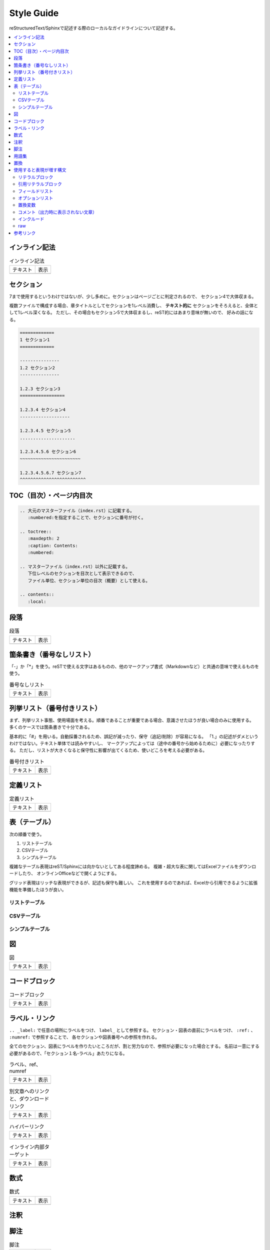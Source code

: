 --------------------------------------------------------------------------------
Style Guide
--------------------------------------------------------------------------------

reStructuredText/Sphinxで記述する際のローカルなガイドラインについて記述する。

.. contents::
   :local:


インライン記法
================================================================================

.. list-table:: インライン記法

   * - テキスト
     - 表示
   * - .. literalinclude:: style-sample/inline-literal.txt
          :language: rst
     - .. include:: style-sample/inline-literal.txt


.. _style-guide-section:

セクション
================================================================================

7まで使用するというわけではないが、少し多めに。セクションはページごとに判定されるので、
セクション4で大体収まる。

複数ファイルで構成する場合、章タイトルとしてセクションを1レベル消費し、
**テキスト的に** セクションをそろえると、全体として1レベル深くなる。
ただし、その場合もセクション5で大体収まるし、reST的にはあまり意味が無いので、
好みの話になる。

.. code-block:: rst

   =============
   1 セクション1
   =============

   ---------------
   1.2 セクション2
   ---------------

   1.2.3 セクション3
   =================

   1.2.3.4 セクション4
   -------------------

   1.2.3.4.5 セクション5
   .....................

   1.2.3.4.5.6 セクション6
   ~~~~~~~~~~~~~~~~~~~~~~~

   1.2.3.4.5.6.7 セクション7
   ^^^^^^^^^^^^^^^^^^^^^^^^^


TOC（目次）・ページ内目次
================================================================================

.. code-block:: rst

   .. 大元のマスターファイル（index.rst）に記載する。
      :numbered:を指定することで、セクションに番号が付く。

   .. toctree::
      :maxdepth: 2
      :caption: Contents:
      :numbered:

   .. マスターファイル（index.rst）以外に記載する。
      下位レベルのセクションを目次として表示できるので、
      ファイル単位、セクション単位の目次（概要）として使える。

   .. contents::
      :local:


段落
================================================================================

.. list-table:: 段落

   * - テキスト
     - 表示
   * - .. literalinclude:: style-sample/paragraph.txt
     - .. include:: style-sample/paragraph.txt


箇条書き（番号なしリスト）
================================================================================

「-」か「*」を使う。reSTで使える文字はあるものの、他のマークアップ書式（Markdownなど）と共通の意味で使えるものを使う。

.. list-table:: 番号なしリスト

   * - テキスト
     - 表示
   * - .. literalinclude:: style-sample/bullet-list.txt
          :language: rst
     - .. include:: style-sample/bullet-list.txt


列挙リスト（番号付きリスト）
================================================================================

まず、列挙リスト事態、使用場面を考える。順番であることが重要である場合、意識させたほうが良い場合のみに使用する。
多くのケースでは箇条書きで十分である。

基本的に「#」を用いる。自動採番されるため、誤記が減ったり、保守（追記/削除）が容易になる。
「1.」の記述がダメというわけではない。テキスト単体では読みやすいし、
マークアップによっては（途中の番号から始めるために）必要になったりする。
ただし、リストが大きくなると保守性に影響が出てくるため、使いどころを考える必要がある。

.. list-table:: 番号付きリスト

   * - テキスト
     - 表示
   * - .. literalinclude:: style-sample/enumerated-list.txt
          :language: rst
     - .. include:: style-sample/enumerated-list.txt


定義リスト
================================================================================

.. list-table:: 定義リスト

   * - テキスト
     - 表示
   * - .. literalinclude:: style-sample/definition-list.txt
          :language: rst
     - .. include:: style-sample/definition-list.txt


表（テーブル）
================================================================================

次の順番で使う。

1. リストテーブル
2. CSVテーブル
3. シンプルテーブル


複雑なテーブル表現はreST/Sphinxには向かないとしてある程度諦める。
複雑・超大な表に関してはExcelファイルをダウンロードしたり、
オンラインOfficeなどで開くようにする。

グリッド表現はリッチな表現ができるが、記述も保守も難しい。
これを使用するのであれば、Excelから引用できるように拡張機能を準備したほうが良い。


リストテーブル
--------------------------------------------------------------------------------

.. only:: html

   .. list-table:: リストテーブル

      * - テキスト
        - 表示
      * - .. literalinclude:: style-sample/list-table.txt
             :language: rst
        - .. include:: style-sample/list-table.txt

.. only:: latex

   テキスト
     .. literalinclude:: style-sample/list-table.txt
        :language: rst

   表示
      .. include:: style-sample/list-table.txt


CSVテーブル
--------------------------------------------------------------------------------

.. only:: html

   .. list-table:: CSVテーブル

      * - テキスト
        - 表示
      * - .. literalinclude:: style-sample/csv-table.txt
             :language: rst
        - .. include:: style-sample/csv-table.txt

.. only:: latex

   テキスト
     .. literalinclude:: style-sample/csv-table.txt
        :language: rst

   表示
     .. include:: style-sample/csv-table.txt


シンプルテーブル
--------------------------------------------------------------------------------

.. only:: html

   .. list-table:: シンプルテーブル

      * - テキスト
        - 表示
      * - .. literalinclude:: style-sample/simple-table.txt
             :language: rst
        - .. include:: style-sample/simple-table.txt

.. only:: latex

   テキスト
     .. literalinclude:: style-sample/simple-table.txt
        :language: rst

   表示
     .. include:: style-sample/simple-table.txt


図
================================================================================

.. list-table:: 図

   * - テキスト
     - 表示
   * - .. literalinclude:: style-sample/figure.txt
          :language: rst
     - .. include:: style-sample/figure.txt


コードブロック
================================================================================

.. list-table:: コードブロック

   * - テキスト
     - 表示
   * - .. literalinclude:: style-sample/code-block.txt
          :language: rst
     - .. include:: style-sample/code-block.txt


ラベル・リンク
================================================================================

``.. _label:`` で任意の場所にラベルをつけ、 ``label_`` として参照する。
セクション・図表の直前にラベルをつけ、 ``:ref:`` 、 ``:numref:`` で参照することで、
各セクションや図表番号への参照を作れる。

全てのセクション、図表にラベルを作りたいところだが、割と労力なので、参照が必要になった場合とする。
名前は一意にする必要があるので、「セクション１名-ラベル」あたりになる。

.. list-table:: ラベル、ref、numref

   * - テキスト
     - 表示
   * - .. literalinclude:: style-sample/label-ref-numref.txt
          :language: rst
     - .. include:: style-sample/label-ref-numref.txt

.. list-table:: 別文章へのリンクと、ダウンロードリンク

   * - テキスト
     - 表示
   * - .. literalinclude:: style-sample/doc-dl-link.txt
          :language: rst
     - .. include:: style-sample/doc-dl-link.txt

.. list-table:: ハイパーリンク

   * - テキスト
     - 表示
   * - .. literalinclude:: style-sample/hyperlink.txt
          :language: rst
     - .. include:: style-sample/hyperlink.txt

.. list-table:: インライン内部ターゲット

   * - テキスト
     - 表示
   * - .. literalinclude:: style-sample/inline-internal-target.txt
          :language: rst
     - .. include:: style-sample/inline-internal-target.txt


数式
================================================================================

.. list-table:: 数式

   * - テキスト
     - 表示
   * - .. literalinclude:: style-sample/math.txt
          :language: rst
     - .. include:: style-sample/math.txt


注釈
================================================================================

.. only:: html

   .. list-table:: 注釈

      * - テキスト
        - 表示
      * - .. literalinclude:: style-sample/admonition.txt
             :language: rst
        - .. include:: style-sample/admonition.txt

.. only:: latex

   テキスト
     .. literalinclude:: style-sample/admonition.txt
        :language: rst

   表示
     .. include:: style-sample/admonition.txt


脚注
================================================================================

.. list-table:: 脚注

   * - テキスト
     - 表示
   * - .. literalinclude:: style-sample/footnote.txt
          :language: rst
     - .. include:: style-sample/footnote.txt


用語集
================================================================================

.. list-table:: 用語集

   * - テキスト
     - 表示
   * - .. literalinclude:: style-sample/glossary.txt
          :language: rst
     - .. include:: style-sample/glossary.txt


置換
================================================================================

.. list-table:: 置換

   * - テキスト
     - 表示
   * - .. literalinclude:: style-sample/replace.txt
          :language: rst
     - .. include:: style-sample/replace.txt


使用すると表現が増す構文
================================================================================

使用しなくても記述できるが、使用すると表現力が増す構文。
慣れたら使う。慣れないうちは気にしない。


リテラルブロック
--------------------------------------------------------------------------------

.. list-table:: リテラルブロック

   * - テキスト
     - 表示
   * - .. literalinclude:: style-sample/literal-block.txt
          :language: rst
     - .. include:: style-sample/literal-block.txt


引用リテラルブロック
--------------------------------------------------------------------------------

.. list-table:: 引用リテラルブロック

   * - テキスト
     - 表示
   * - .. literalinclude:: style-sample/quoted-literal-block.txt
          :language: rst
     - .. include:: style-sample/quoted-literal-block.txt


フィールドリスト
--------------------------------------------------------------------------------

項目と内容で簡単に小さい表が作れるが、レンダリング時の表示が微妙で、使いどころが難しい。
テーマによって表示がかなり異なる。

...しかし、あっれー、サンプルとも表示がだいぶ異なる？なんでや...

.. list-table:: フィールドリスト

   * - テキスト
     - 表示
   * - .. literalinclude:: style-sample/field-list.txt
          :language: rst
     - .. include:: style-sample/field-list.txt


オプションリスト
--------------------------------------------------------------------------------

.. list-table:: オプションリスト

   * - テキスト
     - 表示
   * - .. literalinclude:: style-sample/option-list.txt
          :language: rst
     - .. include:: style-sample/option-list.txt


置換変数
--------------------------------------------------------------------------------

あまり使わないような気がする。

Read the Docsテーマのサイドバーに出ているのはversion。
releaseがフルバージョンで、使い分けてもいいし、同じでもよい。

.. list-table:: 置換変数

   * - テキスト
     - 表示
   * - .. literalinclude:: style-sample/replace-var.txt
          :language: rst
     - .. include:: style-sample/replace-var.txt


コメント（出力時に表示されない文章）
--------------------------------------------------------------------------------

使う場面がありそうで、正式な文章ではあまり出番がなさそう。
reST/Sphinxの構文的に補足する必要があったときとか。

.. code-block:: rst

   .. の後に続けて書くとコメント文章になる。
      改行しても、続きでコメントになる。


インクルード
--------------------------------------------------------------------------------

.. code-block:: rst

   .. include:: path_to_rst.txt

   とするとreSTファイルとして解釈してページ内に挿入する。

   .. literalinclude:: path_to_rst.txt
      :language: rst

   とするとファイルの内容をリテラルブロックとして、ページ内に挿入する。
   オプションで取り込む行などを指定できるが、変更に追従するのが大変なので、
   あまり使えないかも。


raw
--------------------------------------------------------------------------------

.. list-table:: raw

   * - テキスト
     - 表示
   * - .. literalinclude:: style-sample/raw.txt
          :language: rst
     - .. include:: style-sample/raw.txt


参考リンク
================================================================================

- reStructuredText Documentation: http://docutils.sourceforge.net/rst.html
- Docutils（reST）マニュアル: https://docutils.sphinx-users.jp/
- reStructuredText マークアップ仕様: https://docutils.sphinx-users.jp/docutils/docs/ref/rst/restructuredtext.html
- 早わかり reStructuredText: https://quick-restructuredtext.readthedocs.io/en/latest/
